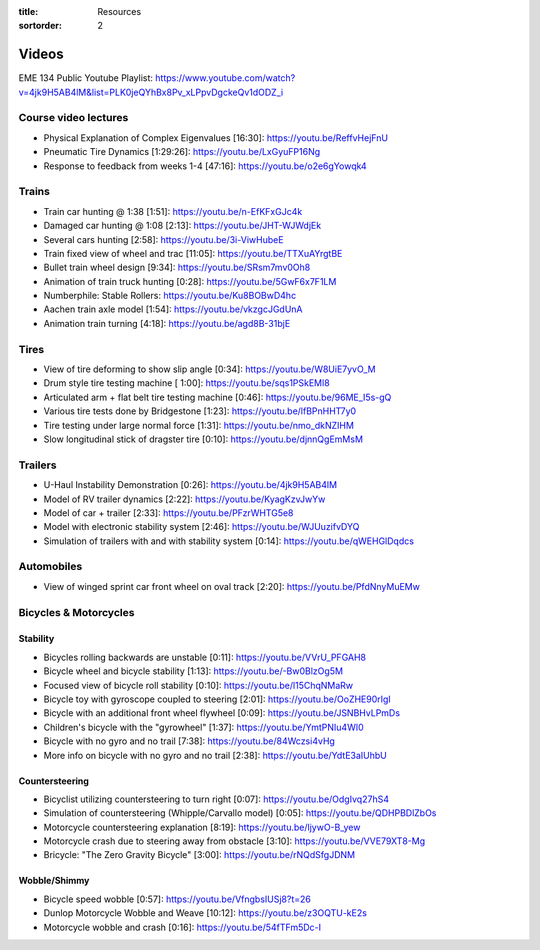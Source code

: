 :title: Resources
:sortorder: 2

Videos
======

EME 134 Public Youtube Playlist: https://www.youtube.com/watch?v=4jk9H5AB4lM&list=PLK0jeQYhBx8Pv_xLPpvDgckeQv1dODZ_i

Course video lectures
---------------------

- Physical Explanation of Complex Eigenvalues [16:30]: https://youtu.be/ReffvHejFnU
- Pneumatic Tire Dynamics [1:29:26]: https://youtu.be/LxGyuFP16Ng
- Response to feedback from weeks 1-4 [47:16]: https://youtu.be/o2e6gYowqk4

Trains
------

- Train car hunting @ 1:38 [1:51]: https://youtu.be/n-EfKFxGJc4k
- Damaged car hunting @ 1:08 [2:13]: https://youtu.be/JHT-WJWdjEk
- Several cars hunting [2:58]: https://youtu.be/3i-ViwHubeE
- Train fixed view of wheel and trac [11:05]: https://youtu.be/TTXuAYrgtBE
- Bullet train wheel design [9:34]: https://youtu.be/SRsm7mv0Oh8
- Animation of train truck hunting [0:28]: https://youtu.be/5GwF6x7F1LM
- Numberphile: Stable Rollers: https://youtu.be/Ku8BOBwD4hc
- Aachen train axle model [1:54]: https://youtu.be/vkzgcJGdUnA
- Animation train turning [4:18]: https://youtu.be/agd8B-31bjE

Tires
-----

- View of tire deforming to show slip angle [0:34]: https://youtu.be/W8UiE7yvO_M
- Drum style tire testing machine [ 1:00]: https://youtu.be/sqs1PSkEMl8
- Articulated arm + flat belt tire testing machine [0:46]: https://youtu.be/96ME_I5s-gQ
- Various tire tests done by Bridgestone [1:23]: https://youtu.be/lfBPnHHT7y0
- Tire testing under large normal force [1:31]: https://youtu.be/nmo_dkNZIHM
- Slow longitudinal stick of dragster tire [0:10]: https://youtu.be/djnnQgEmMsM

Trailers
--------

- U-Haul Instability Demonstration [0:26]: https://youtu.be/4jk9H5AB4lM
- Model of RV trailer dynamics [2:22]: https://youtu.be/KyagKzvJwYw
- Model of car + trailer [2:33]: https://youtu.be/PFzrWHTG5e8
- Model with electronic stability system [2:46]: https://youtu.be/WJUuzifvDYQ
- Simulation of trailers with and with stability system [0:14]: https://youtu.be/qWEHGlDqdcs

Automobiles
-----------

- View of winged sprint car front wheel on oval track [2:20]: https://youtu.be/PfdNnyMuEMw


Bicycles & Motorcycles
----------------------

Stability
^^^^^^^^^

- Bicycles rolling backwards are unstable [0:11]: https://youtu.be/VVrU_PFGAH8
- Bicycle wheel and bicycle stability [1:13]: https://youtu.be/-Bw0BlzOg5M
- Focused view of bicycle roll stability [0:10]: https://youtu.be/l15ChqNMaRw
- Bicycle toy with gyroscope coupled to steering [2:01]: https://youtu.be/OoZHE90rIgI
- Bicycle with an additional front wheel flywheel [0:09]: https://youtu.be/JSNBHvLPmDs
- Children's bicycle with the "gyrowheel" [1:37]: https://youtu.be/YmtPNIu4WI0
- Bicycle with no gyro and no trail [7:38]: https://youtu.be/84Wczsi4vHg
- More info on bicycle with no gyro and no trail [2:38]: https://youtu.be/YdtE3aIUhbU

Countersteering
^^^^^^^^^^^^^^^

- Bicyclist utilizing countersteering to turn right [0:07]: https://youtu.be/OdgIvq27hS4
- Simulation of countersteering (Whipple/Carvallo model) [0:05]: https://youtu.be/QDHPBDlZbOs
- Motorcycle countersteering explanation [8:19]: https://youtu.be/ljywO-B_yew
- Motorcycle crash due to steering away from obstacle [3:10]: https://youtu.be/VVE79XT8-Mg
- Bricycle: "The Zero Gravity Bicycle" [3:00]: https://youtu.be/rNQdSfgJDNM

Wobble/Shimmy
^^^^^^^^^^^^^

- Bicycle speed wobble [0:57]: https://youtu.be/VfngbsIUSj8?t=26
- Dunlop Motorcycle Wobble and Weave [10:12]: https://youtu.be/z3OQTU-kE2s
- Motorcycle wobble and crash [0:16]: https://youtu.be/54fTFm5Dc-I
